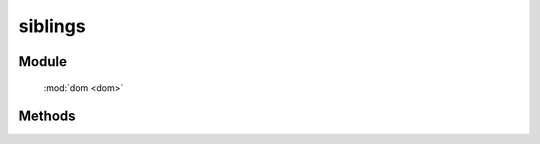 ﻿.. currentmodule:: dom

siblings
=================================

Module
-----------------------------------------------

  :mod:`dom <dom>`


Methods
-----------------------------------------------

.. function:: siblings

    | Array<HTMLElement> **siblings** (selector [ , filter ])
    | 获取符合选择器的第一个元素的相应同级节点.
    
    :param string|HTMLCollection|Array<HTMLElement> selector: 字符串格式参见 :ref:`KISSY selector <dom-selector>`
    :param string|function filter: 过滤条件, 格式参见 :func:`dom.filter <dom.filter>` 的相应参数
    :returns: 符合选择器的第一个元素的相应同级节点.
    :rtype: Array<HTMLElement>
